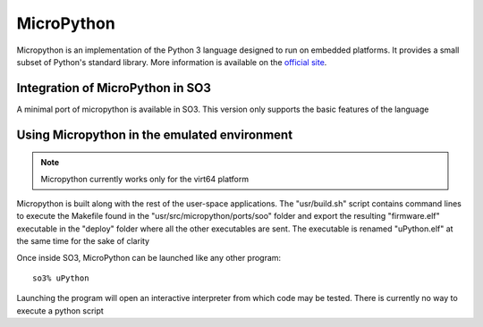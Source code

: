 
MicroPython
===========

Micropython is an implementation of the Python 3 language designed to run on embedded platforms. It provides a small subset of Python's standard library. More information is available on the `official site <https://micropython.org/>`__.

Integration of MicroPython in SO3
---------------------------------

A minimal port of micropython is available in SO3. This version only supports the basic features of the language


Using Micropython in the emulated environment
--------------------------------------

.. note::

   Micropython currently works only for the virt64 platform
   
Micropython is built along with the rest of the user-space applications. The "usr/build.sh" script contains command lines to execute the Makefile found in the "usr/src/micropython/ports/soo" folder and export the resulting "firmware.elf" executable in the "deploy" folder where all the other executables are sent. The executable is renamed "uPython.elf" at the same time for the sake of clarity
   
Once inside SO3, MicroPython can be launched like any other program::

   so3% uPython

Launching the program will open an interactive interpreter from which code may be tested. There is currently no way to execute a python script
